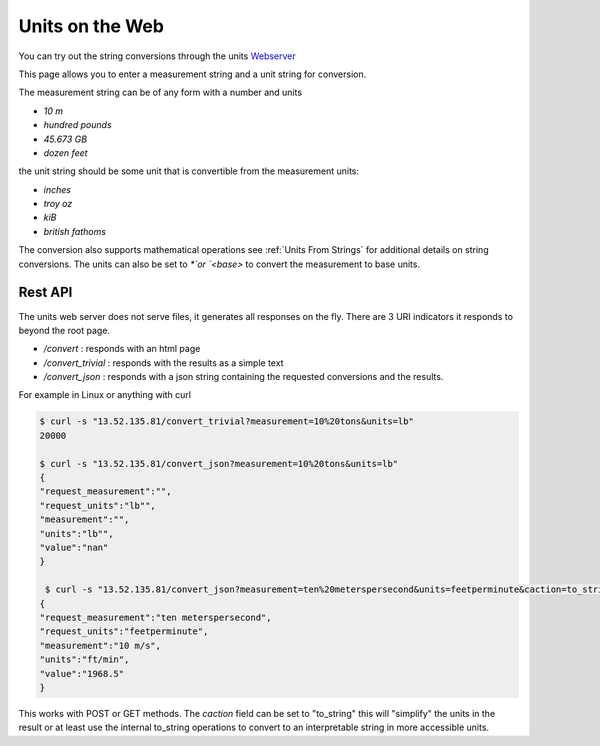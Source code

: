 ==================
Units on the Web
==================

You can try out the string conversions through the units
`Webserver <../_static/convert.html>`_

This page allows you to enter a measurement string and a unit string for conversion.

The measurement string can be of any form with a number and units

-   `10 m`
-   `hundred pounds`
-   `45.673 GB`
-   `dozen feet`

the unit string should be some unit that is convertible from the measurement units:

-   `inches`
-   `troy oz`
-   `kiB`
-   `british fathoms`

The conversion also supports mathematical operations  see :ref:`Units From Strings` for additional details on string conversions.  The units can also be set to `*`or `<base>` to convert the measurement to base units.

Rest API
-----------

The units web server does not serve files, it generates all responses on the fly.  There are 3 URI indicators it responds to beyond the root page.

-  `/convert`  : responds with an html page
-  `/convert_trivial` : responds with the results as a simple text
-  `/convert_json` : responds with a json string containing the requested conversions and the results.

For example in Linux or anything with curl

.. code-block:: bash

   $ curl -s "13.52.135.81/convert_trivial?measurement=10%20tons&units=lb"
   20000

   $ curl -s "13.52.135.81/convert_json?measurement=10%20tons&units=lb"
   {
   "request_measurement":"",
   "request_units":"lb"",
   "measurement":"",
   "units":"lb"",
   "value":"nan"
   }

    $ curl -s "13.52.135.81/convert_json?measurement=ten%20meterspersecond&units=feetperminute&caction=to_string"
   {
   "request_measurement":"ten meterspersecond",
   "request_units":"feetperminute",
   "measurement":"10 m/s",
   "units":"ft/min",
   "value":"1968.5"
   }

This works with POST or GET methods.  The `caction` field can be set to "to_string" this will "simplify" the units in the result or at least use the internal to_string operations to convert to an interpretable string in more accessible units.
